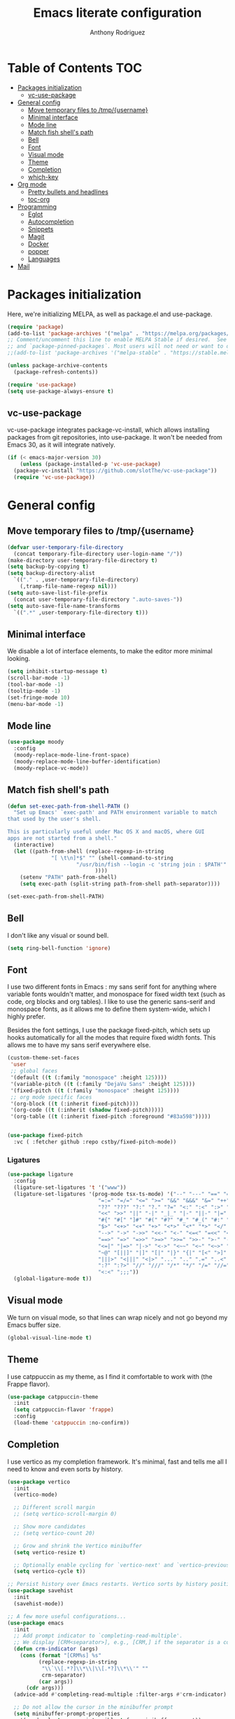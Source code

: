 #+TITLE: Emacs literate configuration
#+AUTHOR: Anthony Rodriguez
#+PROPERTY: header-args:emacs-lisp :tangle ~/.emacs.d/init.el

* Table of Contents                                                     :TOC:
- [[#packages-initialization][Packages initialization]]
  - [[#vc-use-package][vc-use-package]]
- [[#general-config][General config]]
  - [[#move-temporary-files-to-tmpusername][Move temporary files to /tmp/{username}]]
  - [[#minimal-interface][Minimal interface]]
  - [[#mode-line][Mode line]]
  - [[#match-fish-shells-path][Match fish shell's path]]
  - [[#bell][Bell]]
  - [[#font][Font]]
  - [[#visual-mode][Visual mode]]
  - [[#theme][Theme]]
  - [[#completion][Completion]]
  - [[#which-key][which-key]]
- [[#org-mode][Org mode]]
  - [[#pretty-bullets-and-headlines][Pretty bullets and headlines]]
  - [[#toc-org][toc-org]]
- [[#programming][Programming]]
  - [[#eglot][Eglot]]
  - [[#autocompletion][Autocompletion]]
  - [[#snippets][Snippets]]
  - [[#magit][Magit]]
  - [[#docker][Docker]]
  - [[#popper][popper]]
  - [[#languages][Languages]]
- [[#mail][Mail]]

* Packages initialization
Here, we're initializing MELPA, as well as package.el and use-package.

#+begin_src emacs-lisp
  (require 'package)
  (add-to-list 'package-archives '("melpa" . "https://melpa.org/packages/") t)
  ;; Comment/uncomment this line to enable MELPA Stable if desired.  See `package-archive-priorities`
  ;; and `package-pinned-packages`. Most users will not need or want to do this.
  ;;(add-to-list 'package-archives '("melpa-stable" . "https://stable.melpa.org/packages/") t)

  (unless package-archive-contents
    (package-refresh-contents))

  (require 'use-package)
  (setq use-package-always-ensure t)
  #+end_src

** vc-use-package
vc-use-package integrates package-vc-install, which allows installing packages from git repositories, into use-package. It won't be needed from Emacs 30, as it will integrate natively.

#+begin_src emacs-lisp
  (if (< emacs-major-version 30)
      (unless (package-installed-p 'vc-use-package)
	(package-vc-install "https://github.com/slotThe/vc-use-package"))
    (require 'vc-use-package))
#+end_src

* General config
** Move temporary files to /tmp/{username}

#+begin_src emacs-lisp
  (defvar user-temporary-file-directory
    (concat temporary-file-directory user-login-name "/"))
  (make-directory user-temporary-file-directory t)
  (setq backup-by-copying t)
  (setq backup-directory-alist
	`(("." . ,user-temporary-file-directory)
	  (,tramp-file-name-regexp nil)))
  (setq auto-save-list-file-prefix
	(concat user-temporary-file-directory ".auto-saves-"))
  (setq auto-save-file-name-transforms
	`((".*" ,user-temporary-file-directory t)))
#+end_src

** Minimal interface
We disable a lot of interface elements, to make the editor more minimal looking.

#+begin_src emacs-lisp
  (setq inhibit-startup-message t)
  (scroll-bar-mode -1)
  (tool-bar-mode -1)
  (tooltip-mode -1)
  (set-fringe-mode 10)
  (menu-bar-mode -1)
#+end_src

** Mode line

#+begin_src emacs-lisp
  (use-package moody
    :config
    (moody-replace-mode-line-front-space)
    (moody-replace-mode-line-buffer-identification)
    (moody-replace-vc-mode))
#+end_src

** Match fish shell's path
#+begin_src emacs-lisp
  (defun set-exec-path-from-shell-PATH ()
    "Set up Emacs' `exec-path' and PATH environment variable to match
  that used by the user's shell.

  This is particularly useful under Mac OS X and macOS, where GUI
  apps are not started from a shell."
    (interactive)
    (let ((path-from-shell (replace-regexp-in-string
			    "[ \t\n]*$" "" (shell-command-to-string
					    "/usr/bin/fish --login -c 'string join : $PATH'"
						      ))))
      (setenv "PATH" path-from-shell)
      (setq exec-path (split-string path-from-shell path-separator))))

  (set-exec-path-from-shell-PATH)
#+end_src

** Bell
I don't like any visual or sound bell.

#+begin_src emacs-lisp
  (setq ring-bell-function 'ignore)
#+end_src

** Font
I use two different fonts in Emacs : my sans serif font for anything where variable fonts wouldn't matter, and monospace for fixed width text (such as code, org blocks and org tables). I like to use the generic sans-serif and monospace fonts, as it allows me to define them system-wide, which I highly prefer.

Besides the font settings, I use the package fixed-pitch, which sets up hooks automatically for all the modes that require fixed width fonts. This allows me to have my sans serif everywhere else.

#+begin_src emacs-lisp
  (custom-theme-set-faces
   'user
   ;; global faces
   '(default ((t (:family "monospace" :height 125))))
   '(variable-pitch ((t (:family "DejaVu Sans" :height 125))))
   '(fixed-pitch ((t (:family "monospace" :height 125))))
   ;; org mode specific faces
   '(org-block ((t (:inherit fixed-pitch))))
   '(org-code ((t (:inherit (shadow fixed-pitch)))))
   '(org-table ((t (:inherit fixed-pitch :foreground "#83a598")))))


  (use-package fixed-pitch
    :vc ( :fetcher github :repo cstby/fixed-pitch-mode))
#+end_src

*** Ligatures
#+begin_src emacs-lisp
  (use-package ligature
    :config
    (ligature-set-ligatures 't '("www"))
    (ligature-set-ligatures '(prog-mode tsx-ts-mode) '("--" "---" "==" "===" "!=" "!==" "=!="
						       "=:=" "=/=" "<=" ">=" "&&" "&&&" "&=" "++" "+++" "***" ";;" "!!"
						       "??" "???" "?:" "?." "?=" "<:" ":<" ":>" ">:" "<:<" "<>" "<<<" ">>>"
						       "<<" ">>" "||" "-|" "_|_" "|-" "||-" "|=" "||=" "##" "###" "####"
						       "#{" "#[" "]#" "#(" "#?" "#_" "#_(" "#:" "#!" "#=" "^=" "<$>" "<$"
						       "$>" "<+>" "<+" "+>" "<*>" "<*" "*>" "</" "</>" "/>" "<!--" "<#--"
						       "-->" "->" "->>" "<<-" "<-" "<=<" "=<<" "<<=" "<==" "<=>" "<==>"
						       "==>" "=>" "=>>" ">=>" ">>=" ">>-" ">-" "-<" "-<<" ">->" "<-<" "<-|"
						       "<=|" "|=>" "|->" "<->" "<~~" "<~" "<~>" "~~" "~~>" "~>" "~-" "-~"
						       "~@" "[||]" "|]" "[|" "|}" "{|" "[<" ">]" "|>" "<|" "||>" "<||"
						       "|||>" "<|||" "<|>" "..." ".." ".=" "..<" ".?" "::" ":::" ":=" "::="
						       ":?" ":?>" "//" "///" "/*" "*/" "/=" "//=" "/==" "@_" "__" "???"
						       "<:<" ";;;"))
    (global-ligature-mode t))
#+end_src

** Visual mode
We turn on visual mode, so that lines can wrap nicely and not go beyond my Emacs buffer size.

#+begin_src emacs-lisp
  (global-visual-line-mode t)
#+end_src

** Theme
I use catppuccin as my theme, as I find it comfortable to work with (the Frappe flavor).

#+begin_src emacs-lisp
  (use-package catppuccin-theme
    :init
    (setq catppuccin-flavor 'frappe)
    :config
    (load-theme 'catppuccin :no-confirm))
#+end_src

** Completion
I use vertico as my completion framework. It's minimal, fast and tells me all I need to know and even sorts by history.

#+begin_src emacs-lisp
  (use-package vertico
    :init
    (vertico-mode)

    ;; Different scroll margin
    ;; (setq vertico-scroll-margin 0)

    ;; Show more candidates
    ;; (setq vertico-count 20)

    ;; Grow and shrink the Vertico minibuffer
    (setq vertico-resize t)

    ;; Optionally enable cycling for `vertico-next' and `vertico-previous'.
    (setq vertico-cycle t))

  ;; Persist history over Emacs restarts. Vertico sorts by history position.
  (use-package savehist
    :init
    (savehist-mode))

  ;; A few more useful configurations...
  (use-package emacs
    :init
    ;; Add prompt indicator to `completing-read-multiple'.
    ;; We display [CRM<separator>], e.g., [CRM,] if the separator is a comma.
    (defun crm-indicator (args)
      (cons (format "[CRM%s] %s"
		    (replace-regexp-in-string
		     "\\`\\[.*?]\\*\\|\\[.*?]\\*\\'" ""
		     crm-separator)
		    (car args))
	    (cdr args)))
    (advice-add #'completing-read-multiple :filter-args #'crm-indicator)

    ;; Do not allow the cursor in the minibuffer prompt
    (setq minibuffer-prompt-properties
	  '(read-only t cursor-intangible t face minibuffer-prompt))
    (add-hook 'minibuffer-setup-hook #'cursor-intangible-mode)

    ;; Support opening new minibuffers from inside existing minibuffers.
    (setq enable-recursive-minibuffers t)

    ;; Emacs 28 and newer: Hide commands in M-x which do not work in the current
    ;; mode.  Vertico commands are hidden in normal buffers. This setting is
    ;; useful beyond Vertico.
    (setq read-extended-command-predicate #'command-completion-default-include-p))

  (use-package orderless
    :ensure t
    :custom
    (completion-styles '(orderless basic))
    (completion-category-overrides '((file (styles basic partial-completion)))))
#+end_src

** which-key
which-key is a nice little package that allows to have a minibuffer showing which keybinds are available under prefixes.

#+begin_src emacs-lisp
  (use-package which-key
    :config
    (which-key-mode)
    (which-key-add-key-based-replacements ;; naming prefixes
      "C-c l" "lsp"))
#+end_src

* Org mode
#+begin_src emacs-lisp
  (use-package org
    :hook
    (org-mode . variable-pitch-mode))
#+end_src
** Pretty bullets and headlines
I use org-superstar-mode, as it makes headlines and bullets look really nice.

#+begin_src emacs-lisp
  (use-package org-superstar
    :defer t
    :hook (org-mode . org-superstar-mode))
#+end_src

** toc-org
This allows generating the table of contents you can find at the beginning of this file.

#+begin_src emacs-lisp
  (use-package toc-org
    :hook (org-mode . toc-org-mode))
#+end_src
* Programming
** Eglot
Eglot is a built in LSP client for Emacs. I prefer it to LSP as it's more lightweight and more straightforward to setup correctly.

#+begin_src emacs-lisp
  (use-package eglot
    :defer t
    :config
    (setq eglot-events-buffer-size 0) ;; important performance fix (https://www.gnu.org/software/emacs/manual/html_node/eglot/Performance.html)
    :bind (:map eglot-mode-map
		("C-c l h" . eldoc)
		("C-c l r" . eglot-rename)
		("C-c l f" . eglot-format-buffer))
    :hook ((tsx-ts-mode . eglot-ensure)
	   (typescript-ts-mode . eglot-ensure)
	   (python-ts-mode . eglot-ensure)
	   (go-ts-mode . eglot-ensure)
	   (eglot--managed-mode . electric-pair-mode)
	   (eglot--managed-mode . (lambda ()
				    (add-hook 'after-save-hook #'eglot-format-buffer nil t)))
	   (eglot--managed-mode . display-line-numbers-mode)))


  (setq-default eglot-workspace-configuration '(:typescript (:format (:indentSize 2
										  :convertTabsToSpaces t
										  :semicolons "remove"))))
  ;; makes eglot faster using a rust wrapper, needs to be in PATH
  (use-package eglot-booster
    :defer t
    :vc (:fetcher github :repo jdtsmith/eglot-booster)
    :after eglot
    :config
    (eglot-booster-mode))
#+end_src

** Autocompletion
#+begin_src emacs-lisp

  (use-package corfu
    :defer t
    :custom
    (corfu-auto t)
    :init
    (global-corfu-mode)
    (setq corfu-popupinfo-delay 0.2)
    (corfu-popupinfo-mode))

  (use-package nerd-icons-corfu
    :after corfu
    :config
    (add-to-list 'corfu-margin-formatters #'nerd-icons-corfu-formatter))
#+end_src

** Snippets
#+begin_src emacs-lisp
  (use-package yasnippet
    :defer t
    :ensure t
    :diminish yas-minor-mode
    :hook (prog-mode . yas-minor-mode)
    :bind (:map yas-minor-mode-map
		("C-c C-e" . yas-expand)))
#+end_src

** Magit
Magit is a git client in Emacs.

#+begin_src emacs-lisp
  (use-package magit
    :defer t)
#+end_src

** Docker
#+begin_src emacs-lisp
  (use-package docker
    :defer t
    :ensure t
    :bind ("C-c d" . docker))
#+end_src

** popper

Popper is a package that allows us to have popup buffers. This is really useful when working with REPL languages such as Javascript or Go.

#+begin_src emacs-lisp
  (use-package popper
    :ensure t ; or :straight t
    :bind (("C-c p t"   . popper-toggle)
	   ("C-c p c"   . popper-cycle)
	   ("C-c p w" . popper-toggle-type))
    :init
    (setq popper-reference-buffers
	  '("\\*Messages\\*"
	    "Output\\*$"
	    "\\*Async Shell Command\\*"
	    help-mode
	    compilation-mode
	    "^\\*eshell.*\\*$" eshell-mode 
	    "^\\*shell.*\\*$"  shell-mode  
	    "^\\*term.*\\*$"   term-mode
	    "^\\*vterm.*\\*$"  vterm-mode))
    (popper-mode)
    (popper-echo-mode))
#+end_src

** Languages
*** tree-sitter
Tree-sitter is a built-in Emacs package that allows us to have extremely well integrated language grammar. Here, we're setting up the list of sources, most of them being on tree-sitter's official GitHub, as well as hooking up the languages to their different modes.

#+begin_src emacs-lisp
  (setq treesit-font-lock-level 4) ;; more coloring!
  (setq treesit-language-source-alist
	'((bash "https://github.com/tree-sitter/tree-sitter-bash")
	  (cmake "https://github.com/uyha/tree-sitter-cmake")
	  (css "https://github.com/tree-sitter/tree-sitter-css")
	  (elisp "https://github.com/Wilfred/tree-sitter-elisp")
	  (go "https://github.com/tree-sitter/tree-sitter-go")
	  (gomod "https://github.com/camdencheek/tree-sitter-go-mod")
	  (html "https://github.com/tree-sitter/tree-sitter-html")
	  (javascript "https://github.com/tree-sitter/tree-sitter-javascript" "master" "src")
	  (json "https://github.com/tree-sitter/tree-sitter-json")
	  (make "https://github.com/alemuller/tree-sitter-make")
	  (markdown "https://github.com/ikatyang/tree-sitter-markdown")
	  (python "https://github.com/tree-sitter/tree-sitter-python")
	  (toml "https://github.com/tree-sitter/tree-sitter-toml")
	  (templ "https://github.com/vrischmann/tree-sitter-templ")
	  (tsx "https://github.com/tree-sitter/tree-sitter-typescript" "master" "tsx/src")
	  (typescript "https://github.com/tree-sitter/tree-sitter-typescript" "master" "typescript/src")
	  (yaml "https://github.com/ikatyang/tree-sitter-yaml")))

  ;; mode bindings to file extensions
  (setq auto-mode-alist
	(append '(("\\.ts\\'" . tsx-ts-mode)
		  ("\\.tsx\\'" . tsx-ts-mode)
		  ("\\.py\\'" . python-ts-mode)
		  ("\\.go\\'" . go-ts-mode))
		auto-mode-alist))
  #+end_src

* Mail
#+begin_src emacs-lisp
  (autoload 'notmuch "notmuch" "notmuch mail" t)
  (use-package notmuch
    :defer t)
#+end_src

;; Local Variables: 
;; eval: (add-hook 'after-save-hook (lambda ()(if (y-or-n-p "Reload?")(load-file user-init-file))) nil t) 
;; eval: (add-hook 'after-save-hook (lambda ()(if (y-or-n-p "Tangle?")(org-babel-tangle))) nil t) 
;; End:
